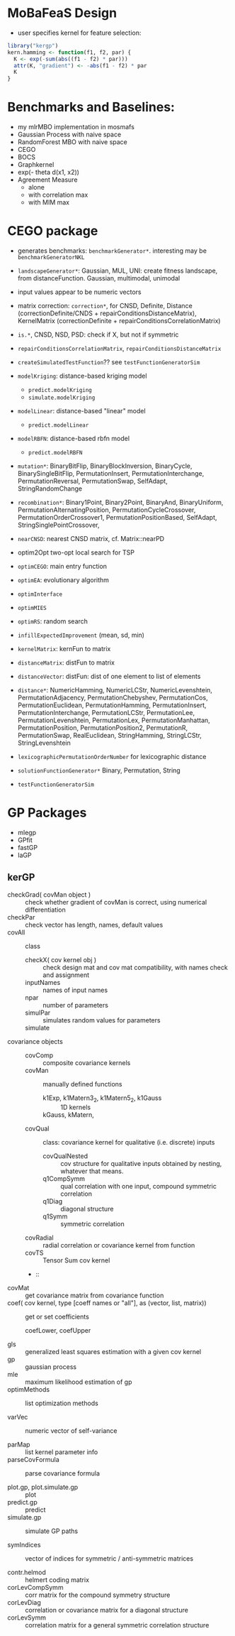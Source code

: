 
* MoBaFeaS Design

- user specifies kernel for feature selection:
#+BEGIN_SRC R
library("kergp")
kern.hamming <- function(f1, f2, par) {
  K <- exp(-sum(abs((f1 - f2) * par)))
  attr(K, "gradient") <- -abs(f1 - f2) * par
  K
}
#+END_SRC


* Benchmarks and Baselines:
- my mlrMBO implementation in mosmafs
- Gaussian Process with naive space
- RandomForest MBO with naive space
- CEGO
- BOCS
- Graphkernel
- exp(- theta d(x1, x2))
- Agreement Measure
  - alone
  - with correlation max
  - with MIM max

* CEGO package
- generates benchmarks: =benchmarkGenerator*=. interesting may be =benchmarkGeneratorNKL=
- =landscapeGenerator*=: Gaussian, MUL, UNI: create fitness landscape, from distanceFunction. Gaussian, multimodal, unimodal
- input values appear to be numeric vectors
- matrix correction: =correction*=, for CNSD, Definite, Distance (correctionDefinite/CNDS + repairConditionsDistanceMatrix), KernelMatrix (correctionDefinite + repairConditionsCorrelationMatrix)
- =is.*=, CNSD, NSD, PSD: check if X, but not if symmetric
- =repairConditionsCorrelationMatrix=, =repairConditionsDistanceMatrix=

- =createSimulatedTestFunction=?? see =testFunctionGeneratorSim=

- =modelKriging=: distance-based kriging model
  - =predict.modelKriging=
  - =simulate.modelKriging=
- =modelLinear=: distance-based "linear" model
  - =predict.modelLinear=
- =modelRBFN=: distance-based rbfn model
  - =predict.modelRBFN=
    
- =mutation*=: BinaryBitFlip, BinaryBlockInversion, BinaryCycle, BinarySingleBitFlip, PermutationInsert, PermutationInterchange, PermutationReversal, PermutationSwap, SelfAdapt, StringRandomChange
- =recombination*=: Binary1Point, Binary2Point, BinaryAnd, BinaryUniform, PermutationAlternatingPosition, PermutationCycleCrossover, PermutationOrderCrossover1, PermutationPositionBased, SelfAdapt, StringSinglePointCrossover, 

- =nearCNSD=: nearest CNSD matrix, cf. Matrix::nearPD

- optim2Opt two-opt local search for TSP
- =optimCEGO=: main entry function
- =optimEA=: evolutionary algorithm
- =optimInterface=
- =optimMIES=
- =optimRS=: random search

- =infillExpectedImprovement= (mean, sd, min)

- =kernelMatrix=: kernFun to matrix
- =distanceMatrix=: distFun to matrix
- =distanceVector=: distFun: dist of one element to list of elements
- =distance*=: NumericHamming, NumericLCStr, NumericLevenshtein, PermutationAdjacency, PermutationChebyshev, PermutationCos, PermutationEuclidean, PermutationHamming, PermutationInsert, PermutationInterchange, PermutationLCStr, PermutationLee, PermutationLevenshtein, PermutationLex, PermutationManhattan, PermutationPosition, PermutationPosition2, PermutationR, PermutationSwap, RealEuclidean, StringHamming, StringLCStr, StringLevenshtein
- =lexicographicPermutationOrderNumber= for lexicographic distance

- =solutionFunctionGenerator*= Binary, Permutation, String

- =testFunctionGeneratorSim=

* GP Packages

- mlegp 
- GPfit
- fastGP
- laGP

** kerGP

- checkGrad( covMan object ) :: check whether gradient of covMan is correct, using numerical differentiation
- checkPar :: check vector has length, names, default values
- covAll :: class
  - checkX( cov kernel obj ) :: check design mat and cov mat compatibility, with names check and assignment
  - inputNames :: names of input names
  - npar :: number of parameters
  - simulPar :: simulates random values for parameters
  - simulate :: 
- covariance objects ::
  - covComp :: composite covariance kernels
  - covMan :: manually defined functions
    - k1Exp, k1Matern3_2, k1Matern5_2, k1Gauss :: 1D kernels
    - kGauss, kMatern,  :: 
  - covQual :: class: covariance kernel for qualitative (i.e. discrete) inputs
    - covQualNested :: cov structure for qualitative inputs obtained by nesting, whatever that means.
    - q1CompSymm :: qual correlation with one input, compound symmetric correlation
    - q1Diag :: diagonal structure
    - q1Symm :: symmetric correlation
  - covRadial :: radial correlation or covariance kernel from function
  - covTS :: Tensor Sum cov kernel
  - :: 
- covMat :: get covariance matrix from covariance function
- coef( cov kernel, type [coeff names or "all"], as (vector, list, matrix)) :: get or set coefficients
  - coefLower, coefUpper ::
- gls :: generalized least squares estimation with a given cov kernel
- gp :: gaussian process
- mle :: maximum likelihood estimation of gp
- optimMethods :: list optimization methods

- varVec :: numeric vector of self-variance

- parMap :: list kernel parameter info
- parseCovFormula :: parse covariance formula

- plot.gp, plot.simulate.gp :: plot
- predict.gp :: predict
- simulate.gp :: simulate GP paths

- symIndices :: vector of indices for symmetric / anti-symmetric matrices
     
- contr.helmod :: helmert coding matrix
- corLevCompSymm :: corr matrix for the compound symmetry structure
- corLevDiag :: correlation or covariance matrix for a diagonal structure
- corLevSymm :: correlation matrix for a general symmetric correlation structure



